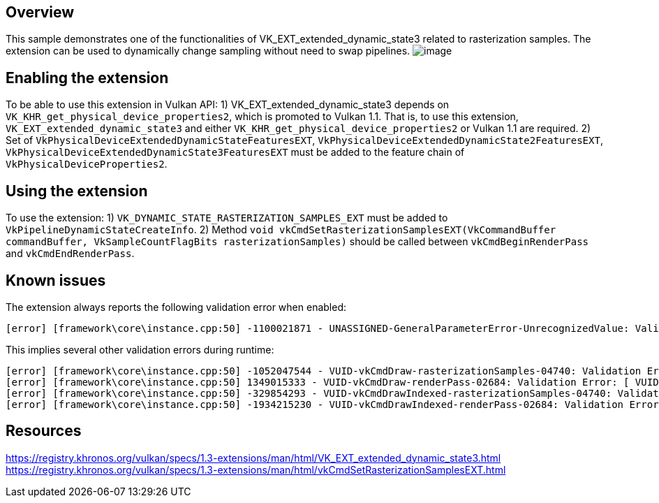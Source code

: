////
- Copyright (c) 2023, Mobica Limited
-
- SPDX-License-Identifier: Apache-2.0
-
- Licensed under the Apache License, Version 2.0 the "License";
- you may not use this file except in compliance with the License.
- You may obtain a copy of the License at
-
-     http://www.apache.org/licenses/LICENSE-2.0
-
- Unless required by applicable law or agreed to in writing, software
- distributed under the License is distributed on an "AS IS" BASIS,
- WITHOUT WARRANTIES OR CONDITIONS OF ANY KIND, either express or implied.
- See the License for the specific language governing permissions and
- limitations under the License.
-
////

// Extended dynamic_state3: Rasterization samples


== Overview

This sample demonstrates one of the functionalities of VK_EXT_extended_dynamic_state3 related to rasterization samples.
The extension can be used to dynamically change sampling without need to swap pipelines.
image:image/image.png[]

== Enabling the extension

To be able to use this extension in Vulkan API:
1) VK_EXT_extended_dynamic_state3 depends on `VK_KHR_get_physical_device_properties2`, which is promoted to Vulkan 1.1. That is, to use this extension, `VK_EXT_extended_dynamic_state3` and either `VK_KHR_get_physical_device_properties2` or Vulkan 1.1 are required.
2) Set of `VkPhysicalDeviceExtendedDynamicStateFeaturesEXT`, `VkPhysicalDeviceExtendedDynamicState2FeaturesEXT`, `VkPhysicalDeviceExtendedDynamicState3FeaturesEXT`
must be added to the feature chain of `VkPhysicalDeviceProperties2`.

== Using the extension

To use the extension:
1) `VK_DYNAMIC_STATE_RASTERIZATION_SAMPLES_EXT` must be added to `VkPipelineDynamicStateCreateInfo`.
2) Method `void vkCmdSetRasterizationSamplesEXT(VkCommandBuffer commandBuffer, VkSampleCountFlagBits rasterizationSamples)` should be called between
`vkCmdBeginRenderPass` and `vkCmdEndRenderPass`.

== Known issues

The extension always reports the following validation error when enabled:
....
[error] [framework\core\instance.cpp:50] -1100021871 - UNASSIGNED-GeneralParameterError-UnrecognizedValue: Validation Error: [ UNASSIGNED-GeneralParameterError-UnrecognizedValue ] Object 0: handle = 0x15d301ca4e0, type = VK_OBJECT_TYPE_DEVICE; | MessageID = 0xbe6eff91 | vkCreateGraphicsPipelines: value of pCreateInfos[0].pDynamicState->pDynamicStates[2] (1000455005) does not fall within the begin..end range of the core VkDynamicState enumeration tokens and is not an extension added token
....

This implies several other validation errors during runtime:
....
[error] [framework\core\instance.cpp:50] -1052047544 - VUID-vkCmdDraw-rasterizationSamples-04740: Validation Error: [ VUID-vkCmdDraw-rasterizationSamples-04740 ] Object 0: handle = 0xf6d9250000000139, type = VK_OBJECT_TYPE_PIPELINE; Object 1: handle = 0xfc06e9000000013d, type = VK_OBJECT_TYPE_RENDER_PASS; | MessageID = 0xc14b0748 | vkCmdDraw: In VkPipeline 0xf6d9250000000139[] the sample count is VK_SAMPLE_COUNT_1_BIT while the current VkRenderPass 0xfc06e9000000013d[] has VK_SAMPLE_COUNT_4_BIT and they need to be the same. The Vulkan spec states: If rasterization is not disabled in the bound graphics pipeline, and neither the VK_AMD_mixed_attachment_samples nor the VK_NV_framebuffer_mixed_samples extensions are enabled, then VkPipelineMultisampleStateCreateInfo::rasterizationSamples must be the same as the current subpass color and/or depth/stencil attachments (https://vulkan.lunarg.com/doc/view/1.3.216.0/windows/1.3-extensions/vkspec.html#VUID-vkCmdDraw-rasterizationSamples-04740)
[error] [framework\core\instance.cpp:50] 1349015333 - VUID-vkCmdDraw-renderPass-02684: Validation Error: [ VUID-vkCmdDraw-renderPass-02684 ] Object 0: handle = 0xfc06e9000000013d, type = VK_OBJECT_TYPE_RENDER_PASS; Object 1: handle = 0xab64de0000000020, type = VK_OBJECT_TYPE_RENDER_PASS; | MessageID = 0x50685725 | vkCmdDraw: RenderPasses incompatible between active render pass w/ VkRenderPass 0xfc06e9000000013d[] and pipeline state object w/ VkRenderPass 0xab64de0000000020[] Attachment 0 is not compatible with 0: They have different samples.. The Vulkan spec states: The current render pass must be compatible with the renderPass member of the VkGraphicsPipelineCreateInfo structure specified when creating the VkPipeline bound to VK_PIPELINE_BIND_POINT_GRAPHICS (https://vulkan.lunarg.com/doc/view/1.3.216.0/windows/1.3-extensions/vkspec.html#VUID-vkCmdDraw-renderPass-02684)
[error] [framework\core\instance.cpp:50] -329854293 - VUID-vkCmdDrawIndexed-rasterizationSamples-04740: Validation Error: [ VUID-vkCmdDrawIndexed-rasterizationSamples-04740 ] Object 0: handle = 0x9f9b41000000003c, type = VK_OBJECT_TYPE_PIPELINE; Object 1: handle = 0xfc06e9000000013d, type = VK_OBJECT_TYPE_RENDER_PASS; | MessageID = 0xec56d2ab | vkCmdDrawIndexed: In VkPipeline 0x9f9b41000000003c[] the sample count is VK_SAMPLE_COUNT_1_BIT while the current VkRenderPass 0xfc06e9000000013d[] has VK_SAMPLE_COUNT_4_BIT and they need to be the same. The Vulkan spec states: If rasterization is not disabled in the bound graphics pipeline, and neither the VK_AMD_mixed_attachment_samples nor the VK_NV_framebuffer_mixed_samples extensions are enabled, then VkPipelineMultisampleStateCreateInfo::rasterizationSamples must be the same as the current subpass color and/or depth/stencil attachments (https://vulkan.lunarg.com/doc/view/1.3.216.0/windows/1.3-extensions/vkspec.html#VUID-vkCmdDrawIndexed-rasterizationSamples-04740)
[error] [framework\core\instance.cpp:50] -1934215230 - VUID-vkCmdDrawIndexed-renderPass-02684: Validation Error: [ VUID-vkCmdDrawIndexed-renderPass-02684 ] Object 0: handle = 0xfc06e9000000013d, type = VK_OBJECT_TYPE_RENDER_PASS; Object 1: handle = 0xab64de0000000020, type = VK_OBJECT_TYPE_RENDER_PASS; | MessageID = 0x8cb637c2 | vkCmdDrawIndexed: RenderPasses incompatible between active render pass w/ VkRenderPass 0xfc06e9000000013d[] and pipeline state object w/ VkRenderPass 0xab64de0000000020[] Attachment 0 is not compatible with 0: They have different samples.. The Vulkan spec states: The current render pass must be compatible with the renderPass member of the VkGraphicsPipelineCreateInfo structure specified when creating the VkPipeline bound to VK_PIPELINE_BIND_POINT_GRAPHICS (https://vulkan.lunarg.com/doc/view/1.3.216.0/windows/1.3-extensions/vkspec.html#VUID-vkCmdDrawIndexed-renderPass-02684)
....

== Resources

https://registry.khronos.org/vulkan/specs/1.3-extensions/man/html/VK_EXT_extended_dynamic_state3.html
https://registry.khronos.org/vulkan/specs/1.3-extensions/man/html/vkCmdSetRasterizationSamplesEXT.html

